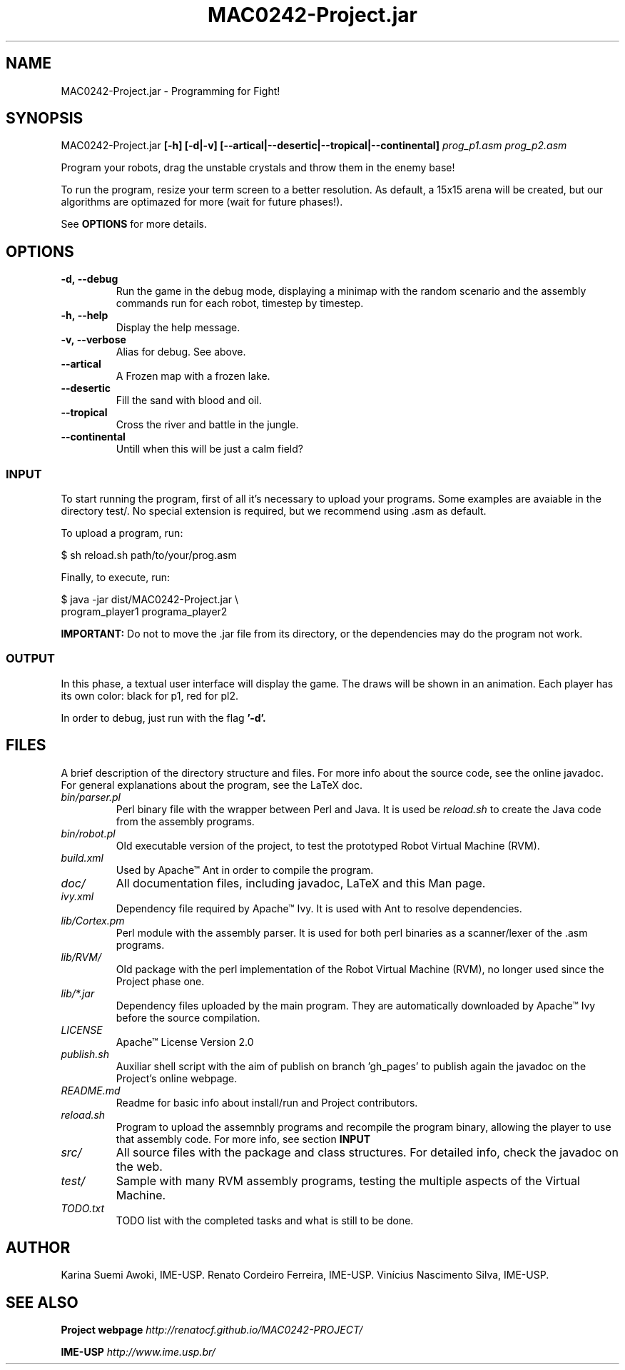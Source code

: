 ."---------------------------------------------------------------------
.TH MAC0242-Project.jar 6 "2013-10-27" "Robots_Battle-1.0"
."---------------------------------------------------------------------

.SH NAME 
."---------------------------------------------------------------------
MAC0242-Project.jar - Programming for Fight!

.SH SYNOPSIS
."---------------------------------------------------------------------
MAC0242-Project.jar
.B [-h] [-d|-v] [--artical|--desertic|--tropical|--continental]
.I prog_p1.asm prog_p2.asm

Program your robots, drag the unstable crystals and throw them 
in the enemy base!

.P
To run the program, resize your term screen to a better
resolution. As default, a 15x15 arena will be created, but
our algorithms are optimazed for more (wait for future phases!).

See 
.B OPTIONS 
for more details.

.SH OPTIONS
."---------------------------------------------------------------------
.TP
.BR \-d,\ --debug
Run the game in the debug mode, displaying a minimap
with the random scenario and the assembly commands run 
for each robot, timestep by timestep.

.TP 
.BR \-h,\ --help
Display the help message.

.TP
.BR \-v,\ --verbose
Alias for debug. See above.

.TP
.BR --artical
A Frozen map with a frozen lake.

.TP
.BR --desertic
Fill the sand with blood and oil.

.TP
.BR --tropical
Cross the river and battle in the jungle.

.TP
.BR --continental
Untill when this will be just a calm field?

.SS INPUT
."------------------------

To start running the program, first of all it's 
necessary to upload your programs. Some examples
are avaiable in the directory test/. No special 
extension is required, but we recommend using .asm 
as default.

To upload a program, run:

    $ sh reload.sh path/to/your/prog.asm

Finally, to execute, run:

    $ java -jar dist/MAC0242-Project.jar \\
      program_player1 programa_player2 

.B IMPORTANT: 
Do not to move the .jar file from its directory, 
or the dependencies may do the program not work.

.SS OUTPUT
."------------------------

In this phase, a textual user interface will 
display the game. The draws will be shown in
an animation. Each player has its own color:
black for p1, red for pl2.

In order to debug, just run with the flag 
.B '-d'.

.SH FILES
."---------------------------------------------------------------------

A brief description of the directory structure and files.
For more info about the source code, see the online javadoc.
For general explanations about the program, see the LaTeX doc.

.TP 
.I bin/parser.pl
Perl binary file with the wrapper between Perl and Java.
It is used be 
.I reload.sh
to create the Java code from the assembly programs.

.TP 
.I bin/robot.pl
Old executable version of the project, to test the 
prototyped Robot Virtual Machine (RVM).

.TP 
.I build.xml
Used by Apache™ Ant in order to compile the program. 

.TP 
.I doc/
All documentation files, including javadoc, LaTeX and
this Man page.

.TP 
.I ivy.xml
Dependency file required by Apache™ Ivy. It is used
with Ant to resolve dependencies.

.TP 
.I lib/Cortex.pm
Perl module with the assembly parser. It is used for
both perl binaries as a scanner/lexer of the .asm 
programs.

.TP 
.I lib/RVM/
Old package with the perl implementation of the Robot
Virtual Machine (RVM), no longer used since the Project
phase one.

.TP 
.I lib/*.jar
Dependency files uploaded by the main program. They 
are automatically downloaded by Apache™ Ivy before
the source compilation.

.TP 
.I LICENSE
Apache™ License Version 2.0

.TP 
.I publish.sh
Auxiliar shell script with the aim of publish on 
branch 'gh_pages' to publish again the javadoc on 
the Project's online webpage.

.TP 
.I README.md
Readme for basic info about install/run and 
Project contributors.

.TP
.I reload.sh
Program to upload the assemnbly programs and 
recompile the program binary, allowing the player
to use that assembly code. For more info, see 
section 
.B INPUT

.TP
.I src/
All source files with the package and class 
structures. For detailed info, check the 
javadoc on the web.

.TP
.I test/
Sample with many RVM assembly programs, testing
the multiple aspects of the Virtual Machine.

.TP
.I TODO.txt
TODO list with the completed tasks and what is
still to be done.

.SH AUTHOR
."---------------------------------------------------------------------
Karina Suemi Awoki, IME-USP.
Renato Cordeiro Ferreira, IME-USP.
Vinícius Nascimento Silva, IME-USP.

.SH SEE ALSO
."---------------------------------------------------------------------
.P
.B Project webpage
.I http://renatocf.github.io/MAC0242-PROJECT/

.P 
.B IME-USP
.I http://www.ime.usp.br/
